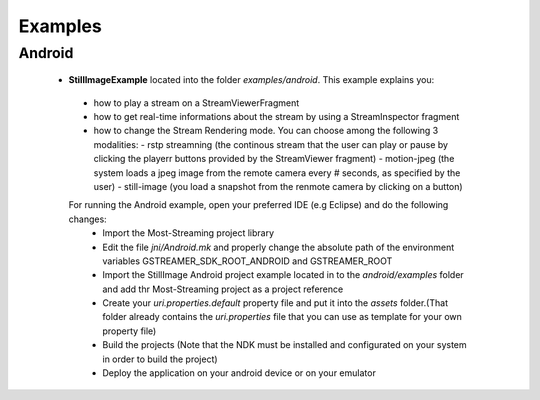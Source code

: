 
Examples
========

Android
-------

 * **StillImageExample** located into the folder *examples/android*. This example explains you:
  - how to play a stream on a StreamViewerFragment 
  - how to get real-time informations about the stream by using a StreamInspector fragment
  - how to change the Stream Rendering mode. You can choose among the following 3 modalities:
    - rstp streamning (the continous stream that the user can play or pause by clicking the playerr buttons provided by the StreamViewer fragment)
    - motion-jpeg (the system loads a jpeg image from the remote camera every # seconds, as specified by the user)
    - still-image (you load a snapshot from the renmote camera by clicking on a button)
 
  For running the Android example, open your preferred IDE (e.g Eclipse) and do the following changes:
   - Import the Most-Streaming project library 
   - Edit the file *jni/Android.mk* and properly change the absolute path of the environment variables GSTREAMER_SDK_ROOT_ANDROID and GSTREAMER_ROOT 
   - Import the StillImage Android project example located in to the *android/examples* folder and add thr Most-Streaming project as a project reference
   - Create your *uri.properties.default* property file and put it into the *assets* folder.(That folder already contains the *uri.properties* file that you can use as template for your own property file)
   - Build the projects (Note that the NDK must be installed and configurated on your system in order to build the project)
   - Deploy the application on your android device or on your emulator 
